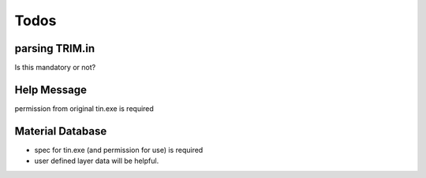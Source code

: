=================
Todos
=================

parsing TRIM.in
===============

Is this mandatory or not?

Help Message
============

permission from original tin.exe is required

Material Database
=================

- spec for tin.exe (and permission for use) is required

- user defined layer data will be helpful.
